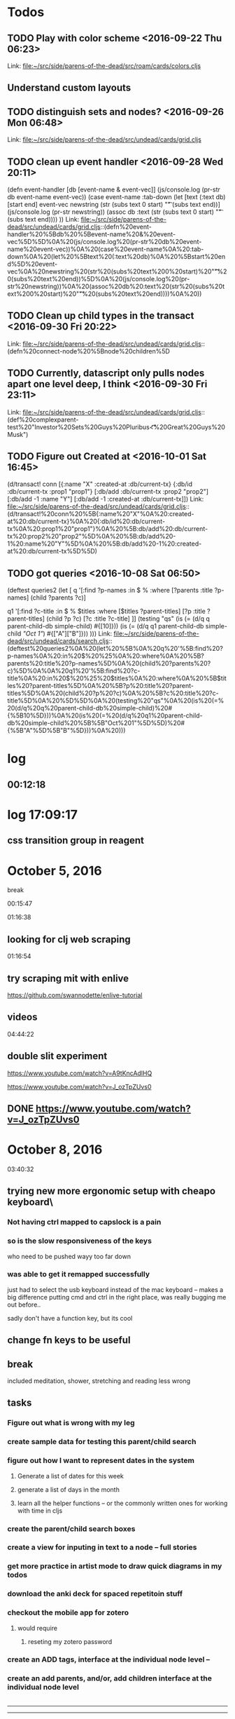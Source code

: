 * Todos
** TODO  Play with color scheme      <2016-09-22 Thu 06:23>
 
Link: file:~/src/side/parens-of-the-dead/src/roam/cards/colors.cljs
** Understand custom layouts
** TODO  distinguish sets and nodes?      <2016-09-26 Mon 06:48>
 
 Link: file:~/src/side/parens-of-the-dead/src/undead/cards/grid.cljs
** TODO  clean up event handler      <2016-09-28 Wed 20:11>
 (defn event-handler [db [event-name & event-vec]]
   (js/console.log (pr-str  db event-name event-vec))
   (case event-name
     :tab-down
     (let [text (:text db)
           [start end] event-vec
           newstring (str (subs text 0 start) "\t"  (subs text end))]
       (js/console.log (pr-str newstring))
         (assoc db :text (str (subs text 0 start) "\t"  (subs text end))))
     ))
 Link: file:~/src/side/parens-of-the-dead/src/undead/cards/grid.cljs::(defn%20event-handler%20%5Bdb%20%5Bevent-name%20&%20event-vec%5D%5D%0A%20(js/console.log%20(pr-str%20db%20event-name%20event-vec))%0A%20(case%20event-name%0A%20:tab-down%0A%20(let%20%5Btext%20(:text%20db)%0A%20%5Bstart%20end%5D%20event-vec%0A%20newstring%20(str%20(subs%20text%200%20start)%20"\t"%20(subs%20text%20end))%5D%0A%20(js/console.log%20(pr-str%20newstring))%0A%20(assoc%20db%20:text%20(str%20(subs%20text%200%20start)%20"\t"%20(subs%20text%20end))))%0A%20))
** TODO  Clean up child types in the transact      <2016-09-30 Fri 20:22>
 
 Link: file:~/src/side/parens-of-the-dead/src/undead/cards/grid.cljs::(defn%20connect-node%20%5Bnode%20children%5D
** TODO  Currently, datascript only pulls nodes apart one level deep, I think      <2016-09-30 Fri 23:11>
 
 Link: file:~/src/side/parens-of-the-dead/src/undead/cards/grid.cljs::(def%20complexparent-test%20"Investor%20Sets\n\tGreat%20Guys\nInvestors\n\tE%20Pluribus\n\t\t<%20Great%20Guys\n\t\t\tElon%20Musk")
** TODO  Figure out Created at      <2016-10-01 Sat 16:45>
 (d/transact! conn [{:name "X"
                                  :created-at :db/current-tx}
                                 {:db/id :db/current-tx
                                  :prop1 "prop1"}
                                 [:db/add :db/current-tx :prop2 "prop2"]
                                 [:db/add -1 :name "Y"]
                                 [:db/add -1 :created-at :db/current-tx]])
 Link: file:~/src/side/parens-of-the-dead/src/undead/cards/grid.cljs::(d/transact!%20conn%20%5B{:name%20"X"%0A%20:created-at%20:db/current-tx}%0A%20{:db/id%20:db/current-tx%0A%20:prop1%20"prop1"}%0A%20%5B:db/add%20:db/current-tx%20:prop2%20"prop2"%5D%0A%20%5B:db/add%20-1%20:name%20"Y"%5D%0A%20%5B:db/add%20-1%20:created-at%20:db/current-tx%5D%5D)
** TODO  got queries      <2016-10-08 Sat 06:50>
 (deftest queries2
   (let [
         q '[:find ?p-names
             :in $ %
             :where
             [?parents :title ?p-names]
             (child ?parents ?c)]
 
         q1 '[:find ?c-title
              :in $ % $titles
              :where
              [$titles ?parent-titles]
              [?p :title ?parent-titles]
              (child ?p ?c)
              [?c :title ?c-title]
              ]]
     (testing "qs"
       (is (= (d/q q parent-child-db simple-child) #{[10]}))
       (is (= (d/q q1 parent-child-db simple-child [["Oct 1"]]) #{["A"]["B"]}))
       )))
 Link: file:~/src/side/parens-of-the-dead/src/undead/cards/search.cljs::(deftest%20queries2%0A%20(let%20%5B%0A%20q%20'%5B:find%20?p-names%0A%20:in%20$%20%25%0A%20:where%0A%20%5B?parents%20:title%20?p-names%5D%0A%20(child%20?parents%20?c)%5D%0A%0A%20q1%20'%5B:find%20?c-title%0A%20:in%20$%20%25%20$titles%0A%20:where%0A%20%5B$titles%20?parent-titles%5D%0A%20%5B?p%20:title%20?parent-titles%5D%0A%20(child%20?p%20?c)%0A%20%5B?c%20:title%20?c-title%5D%0A%20%5D%5D%0A%20(testing%20"qs"%0A%20(is%20(=%20(d/q%20q%20parent-child-db%20simple-child)%20#{%5B10%5D}))%0A%20(is%20(=%20(d/q%20q1%20parent-child-db%20simple-child%20%5B%5B"Oct%201"%5D%5D)%20#{%5B"A"%5D%5B"B"%5D}))%0A%20)))

* log
** 00:12:18

* log 17:09:17

** css transition group in reagent
* October 5, 2016
break

00:15:47


01:16:38
** looking for clj web scraping

01:16:54
** try scraping mit with enlive

https://github.com/swannodette/enlive-tutorial
** videos

04:44:22


** double slit experiment
https://www.youtube.com/watch?v=A9tKncAdlHQ


https://www.youtube.com/watch?v=J_ozTpZUvs0

** DONE https://www.youtube.com/watch?v=J_ozTpZUvs0
CLOSED: [2016-10-05 Wed 05:16]

* October 8, 2016 

03:40:32

** trying new more ergonomic setup with cheapo keyboard\

*** Not having ctrl mapped to capslock is a pain

*** so is the slow responsiveness of the keys
who need to be pushed wayy too far down

*** was able to get it remapped successfully 

just had to select the usb keyboard instead of the 
mac keyboard -- makes a big difference putting cmd and
ctrl in the right place, was really bugging me out before..

sadly don't have a function key, but its cool


** change fn keys to be useful 
:LOGBOOK:
CLOCK: [2016-10-08 Sat 03:44]--[2016-10-08 Sat 03:48] =>  0:04
:END:

** break 
:LOGBOOK:
CLOCK: [2016-10-08 Sat 03:48]--[2016-10-08 Sat 05:41] =>  1:53
:END:

included meditation, shower, stretching and reading less wrong

** tasks
:LOGBOOK:
CLOCK: [2016-10-08 Sat 05:41]--[2016-10-08 Sat 06:12] =>  0:31
:END:

*** Figure out what is wrong with my leg

*** create sample data for  testing this parent/child search

*** figure out how I want to represent dates in the system

**** Generate a list of dates for this week

**** generate a list of days in the month

**** learn all the helper functions -- or the commonly written ones for working with time in cljs

*** create the parent/child search boxes

*** create a view for inputing in text to a node -- full stories

***  get more practice in artist mode to draw quick diagrams in my todos

*** download the anki deck for spaced repetitoin stuff

*** checkout the mobile app for zotero

**** would require

***** reseting my zotero password

*** create an ADD tags, interface at the individual node level --

*** create an add parents, and/or, add children interface at the individual node level

|----------------------     -
-------------
--------------
              +----+
+----+        |    |
|    +--------+----++
|    +        |    |
|   k+lllllll llllll
|    |     |  |    |
|    +     |  +----+
|    |     |
|    |
|    |
|    +-----+



*

**  simple parents and node

* October 11, 2016

** Color Scheme found

http://www.colorzilla.com/colors/050508+25272E+1D2028+2A2D34+646871+000000+CCCCCC+E3E3E3+F7F7F7+FFFFFF?source-url=burakcan.github.io%252FKangaroo%252F

color palette for http://burakcan.github.io/Kangaroo/

#646871

main aside color

#2A2D34

** Todays todos

*** What do I want to achieve today

**** A very simple search box

***** Search and filter

***** Show all the parents of the currently visible nodes

***** github icons


Github Octicons icons by Github https://octicons.github.com/

***** log

08:39:04

go to gym now


15:20:38

***** Joy of Clojure

****** macros

****** regex
“Regular expressions accept option flags, shown in table 4.1, that can make a pattern case-insensitive or enable multiline mode. Clojure’s regex literals starting with (?<flag>) set the mode for the rest of the pattern. For example, the pattern #"(?i)yo" matches the strings “yo”, “yO”, “Yo”, and “YO”.

Table 4.1. Flags that can be used in Clojure regular-expression patterns, along with their long name and a description of what they do. See Java’s documentation for the java.util.regex.Pattern class for more details.
Flag

Flag name

Description

d	UNIX_LINES	., ^, and $ match only the Unix line terminator '\n'.
i	CASE_INSENSITIVE	ASCII characters are matched without regard to uppercase or lowercase.
x	COMMENTS	Whitespace and comments in the pattern are ignored.
m	MULTILINE	^ and $ match near line terminators instead of only at the beginning or end of the entire input string.
s	DOTALL	. matches any character including the line terminator.
u	UNICODE_CASE	Causes the i flag to use Unicode case insensitivity instead of ASCII.
”

Excerpt From: Michael Fogus Chris Houser. “The Joy of Clojure, Second Edition.” iBooks.

******* capture groups
“A capturing group (subsegments that are accessible via the returned match object) in the regex causes each returned item to be a vector:

(re-seq #"\w*(\w)" "one-two/three")
;=> (["one" "e"] ["two" "o"] ["three" "e"])”

Excerpt From: Michael Fogus Chris Houser. “The Joy of Clojure, Second Edition.” iBooks.

****** vectors

******* into

“If you already have a vector but want to pour several values into it, then into is your friend:

(let [my-vector [:a :b :c]]
  (into my-vector (range 10)))
;=> [:a :b :c 0 1 2 3 4 5 6 7 8 9]”

Excerpt From: Michael Fogus Chris Houser. “The Joy of Clojure, Second Edition.” iBooks.

******* getting value in

(def a-to-j (vec (map char(range 65 75))))

All three of these do the same work, and each returns \E:

(nth a-to-j 4)
;;=> \E

(get a-to-j 4)
;;=> \E

(a-to-j 4)
;;=> \E”

Excerpt From: Michael Fogus Chris Houser. “The Joy of Clojure, Second Edition.” iBooks.

******* rseq

“(seq a-to-j)
;=> (\A \B \C \D \E \F \G \H \I \J)

(rseq a-to-j)
;=> (\J \I \H \G \F \E \D \C \B \A)”


******* replace

“(replace {2 :a, 4 :b} [1 2 3 2 3 4])
;=> [1 :a 3 :a 3 :b]”

******* update-in, assoc-in, get-in

“(def matrix
     [[1 2 3]

      [4 5 6]
      [7 8 9]])”


(update-in matrix [1 2] * 100)
;=> [[1 2 3] [4 5 600] [7 8 9]]

******* neighbors

(def neighbors
([size yx] (neighbors [[-1 0] [1 0] [0 -1] [0 1]]
size
yx))

([deltas size yx]
(filter (fn [new-yx]
(every? #(< -1 % size) new-yx))
(map #(vec (map + yx %)) deltas))))

“The deltas local describes that a neighbor can be one spot away, but only along the x or y axis (not diagonally). The function first walks through deltas and builds a vector of each added to the yx point provided. This operation of course generates illegal point coordinates, so those are removed using filter, which checks to ensure that the indices lie between -1 and the provided size.”


“(neighbors 3 [1 1])

;;=> ((0 1) (2 1) (1 0) (1 2))
”



“(map #(get-in matrix %) (neighbors 3 [0 0]))
”

******* pop and peek

“The conj function adds elements to, and pop removes elements from, the right side of the stack. Because vectors are immutable, pop returns a new vector with the rightmost item dropped—this is different from many mutable stack APIs, which generally return the dropped item. Consequently, peek becomes more important as the primary way to get an item from the top of the stack:

(def my-stack [1 2 3])
(peek my-stack)

;=> 3
(pop my-stack)

;=> [1 2]
(conj my-stack 4)
;=> [1 2 3 4]

(+ (peek my-stack) (peek (pop my-stack)))
;=> 5”

“Any object that implements clojure.lang.IPersistentStack[7] can use the functions conj, pop, and peek. In addition to vectors, Clojure lists also implement this interface, but the functions operate on the left side of lists instead of the right side as with vectors. When operating on either via the stack discipline, it’s best to ignore the ordering, because it tends to add confusion.”

Excerpt From: Michael Fogus Chris Houser. “The Joy of Clojure, Second Edition.” iBooks.

******* subvec

“(subvec a-to-j 3 6)
;=> [\D \E \F]”

******* vecs and maps 

“(doseq [[dimension amount] {:width 10, :height 20, :depth 15}]
  (println (str (name dimension) ":") amount "inches"))
; width: 10 inches
; height: 20 inches
; depth: 15 inches
;=> nil”

Excerpt From: Michael Fogus Chris Houser. “The Joy of Clojure, Second Edition.” iBooks.

******* finding element in a sequence

“(some #{:b} [:a 1 :b 2])
;=> :b

(some #{1 :b} [:a 1 :b 2])
;=> 1”

****** sets

******* sorted sets

“
(sorted-set :b 2 :c :a 3 1)
; java.lang.ClassCastException: clojure.lang.Keyword cannot be cast to
     java.lang.Number”

***** find position of element in a sequence

****** requirements

“Work on any collection type, returning indices corresponding to some value
Return a numerical index for sequential collections or associated key for maps and sets”

Otherwise return nil”

****** step 1 -- generate index

“(defn index [coll]
  (cond
    (map? coll) (seq coll)
    (set? coll) (map vector coll coll)
    :else (map vector (iterate inc 0) coll)))”

****** pos

“(defn pos [e coll]
  (for [[i v] (index coll) :when (= e v)] i))”

******* slight improvement so can pass predicate fn

“(pos #{3 4} {:a 1 :b 2 :c 3 :d 4})
;=> (:c :d)

(pos even? [2 3 6 7])
;=> (0 2)
We can modify pos only slightly to achieve the ideal level of flexibility.

Listing 5.3. Final version of pos
(defn pos [pred coll]
 (for [[i v] (index coll) :when (pred v)] i))”

* October 12, 2016

** log
06:37:06
break
07:09:46

try to load query dynamically
successfully have a macro-generated multi-arity child query

07:28:19

*** macro query


what api I want


 
#+BEGIN_SRC clojure
  {:find find
   :q-for [x ["A" "B" "C"]]
   :in $ % arg-vec
   :where 
   (qfor [x arg-vec
          :let [xid (str x id)]]
       


#+END_SRC

 

#+BEGIN_SRC clojure
  (for [i (range 20)]
    "a")

#+END_SRC

***  08:08:00

overtone

* October 13, 2016

** 14:45:45

is it possible to do a datascript query using aggregates -- namely, count

(d/q '[:find ?director ?movies 
       :where
       [?d :person/name ?director]
       (< 3 (count ?movies))
       [?movies :movie/director ?d]
       [?movies :movie/title _]]
     @conn)

** 23:35:41

(deftest test-dual-recursion
  (let [empty (d/empty-db {:part { :db/valueType :db.type/ref }
                           :spec { :db/valueType :db.type/ref }})]
    (let [db (d/db-with empty [[:db/add 1 :part 2]
                               [:db/add 2 :part 3]
                               [:db/add 3 :part 1]
                               [:db/add 1 :spec 2]
                               [:db/add 2 :spec 1]])]
      (is (= (d/pull db '[:db/id {:part ...} {:spec ...}] 1)
             {:db/id 1,
              :spec {:db/id 2
                     :spec {:db/id 1,
                            :spec {:db/id 2}, :part {:db/id 2}}
                     :part {:db/id 3,
                            :part {:db/id 1,
                                   :spec {:db/id 2},
                                   :part {:db/id 2}}}}
              :part {:db/id 2
                     :spec {:db/id 1, :spec {:db/id 2}, :part {:db/id 2}}
                     :part {:db/id 3,
                            :part {:db/id 1,
                                   :spec {:db/id 2},
                                   :part {:db/id 2}}}}})))))







(deftest test-pull-default
  (testing "Empty results return nil"
    (is (nil? (d/pull test-db '[:foo] 1))))

  (testing "A default can be used to replace nil results"
    (is (= {:foo "bar"}
           (d/pull test-db '[(default :foo "bar")] 1)))))



   (testing "Multiple recursion specs in one pattern"
      (is (= enemies (d/pull db '[:db/id :name {:friend 2 :enemy 2}] 4))))


    (testing "Infinite recursion"
      (is (= friends (d/pull db '[:db/id :name {:friend ...}] 4))))



(deftest test-entity
  (let [db (-> (d/empty-db {:aka {:db/cardinality :db.cardinality/many}})
               (d/db-with [{:db/id 1, :name "Ivan", :age 19, :aka ["X" "Y"]}
                           {:db/id 2, :name "Ivan", :sex "male", :aka ["Z"]}]))
        e  (d/entity db 1)]
    (is (= (:db/id e) 1))
    (is (identical? (d/entity-db e) db))
    (is (= (:name e) "Ivan"))
    (is (= (e :name) "Ivan")) ; IFn form
    (is (= (:age  e) 19))
    (is (= (:aka  e) #{"X" "Y"}))
    (is (= true (contains? e :age)))
    (is (= false (contains? e :not-found)))
    (is (= (into {} e)
           {:name "Ivan", :age 19, :aka #{"X" "Y"}}))
    (is (= (into {} (d/entity db 1))
           {:name "Ivan", :age 19, :aka #{"X" "Y"}}))
    (is (= (into {} (d/entity db 2))
           {:name "Ivan", :sex "male", :aka #{"Z"}}))

    (is (= (pr-str (d/entity db 1)) "{:db/id 1}"))
    (is (= (pr-str (let [e (d/entity db 1)] (:unknown e) e)) "{:db/id 1}"))
    ;; read back in to account for unordered-ness
    (is (= (edn/read-string (pr-str (let [e (d/entity db 1)] (:name e) e)))
(edn/read-string "{:name \"Ivan\", :db/id 1}")))))

* October 14, 2016

** 13:37:00
to 13:56:44 setup

** 13:56:49 -- 15:03:08
meditation
and figuring out how to posh vs deftrack work with q

** 15:03:30 -- 19:14:17
sanj time
reading, stretching

** 19:15:07 -- 20:21:59

parents and children

got it working, now just have to animate it and make it look good

and tie in a full view

**  20:22:34

break

* October 15, 2016

** 09:10:56

get a simple persistence list going on actual roamana site

09:20:34

* October 23, 2016

** 09:22:09

boot https://github.com/adzerk-oss/boot-beanstalk

** simuluation argument



*** Arguments

*** Premise

**** given: You don't need to simulate the whole universe each time

**** given: Posthumans will have sufficent computing capacity to run




***** really:  It is possible to simulate at this level

****** Counter Arguments

******* Information Density

I would estimate at least 1e26 operations per second for a human mind, if our consciousness is purely algorithmic. If consciousness is even partially physical phenomena (which I suspect it is), you might have to calculate the actual participating physical particles and their interactions.

About 10-20 grams of human is 6e23 molecules, so a brain would be about 6e25 molecules, and one molecule might require 1e20 calculations per second (or more perhaps quantum calculations).

So the planet sized computer might struggle producing even one conscious human mind, since one conscious second might take 6e47 calculations, and the computer was able to perform only 1e42 per second.

So one second of your conscious experience might take one week to recreate even with a planet sized computer.

Also the speed of light causes serious limitations for planet sized computers. It takes 0.13 seconds for light to travel around the globe! If this is not taken into account, the power of the computer may be magnitudes less than advertised.

So if consciousness is physical phenomena, simulations have huge disadvantages compared to actual beings, and we are more likely real, than a week per second planetary computers.

******** You may not need to simulate every molecule in the brain

******** Time only needs to be consistent for the observer

******* Lossy Compression

******** A universe is not able to simulate itself



**** Substrate Independent Consciouness

*** Conclusion

**** Either

***** We never reach posthuman state

***** We won't want to create simulations

***** Or, we're already living in a simulation, and physics of base reality may be much different

** 19:50:57

*** datascript subs
[[file:~/src/examples/datascript/test/datascript/test/query_fns.cljc::(testing%20"Built-ins"][query-fns]] 

subs 
[(subs ?word 0 5) ?prefix]

* October 26, 2016

** Faceted Classification examples

https://www.flickr.com/photos/morville/sets/72157603994869658/

* October 27, 2016

** 06:44:11

:set/title "Type"



:set/title "Creation"
:set/prototype "Type"
:set/attributes "Creator", "Created-at"


:set/title "Poem"
:set/prototype "Creation"
:attribute/transformations {:attribute/original "Creator", :attribute/relabeled "Author"}

** 12:45:21 reminder on queries

Reminder -- when you're doing OR filtering, just get back the results from whole db, then apply set on filter combinations
Use the queries for your ORs, and set/intersection for the ands

** 13:32:45

note -- the way I'm doing subsets in the filter won't scale
I'm treating Hafiz as a subset of Poets -- he really should be a member
but in this case, I want to filter on him, so he's getting treated as a subset
not the worst violation 

basically, the only thing that are "members" right now are the poems

long term, I'll need to straighten that out, so that, rather than looking for members
you just take the base "type", and you look for the elements that have those, and treat those as members rather than subsets

** 14:39:54


Nice helpers

(defn constrain [v min-v max-v]
  (cond (< v min-v) min-v
        (> v max-v) max-v
        :else v))

(defn e->translation [e {:keys [mouse-start-state elem-start-state]}]
  (let [[delta-x delta-y] (mouse-delta e mouse-start-state)]
    {:x (constrain (+ (:x elem-start-state) delta-x) 0 (:canvas-width config))
     :y (constrain (+ (:y elem-start-state) delta-y) 0 (:canvas-height config))}))




(defn drag-move [e]
  (when (:dragging (selected-elem))
    (swap-selected-elem! merge (e->translation e @transients))))

(defn drag-end [e]
  (when (:dragging (selected-elem))
    (swap-selected-elem! merge (e->translation e @transients) {:dragging false})
    (set-cursor! :auto)))






;;; also potentially useful

;;; alll from here https://github.com/yayitswei/t-edit/blob/master/src/tedit/core.cljs

(defn dominant [f values]
  (apply (partial max-key Math/abs) values))

(defn e->scale [e {:keys [mouse-start-state elem-start-state]}]
  (let [deltas (mouse-delta e mouse-start-state)]
    #_(swap! debug merge {:font-size new-font-size :deltas (print-str deltas)
                        :dominant-delta (dominant Math/abs deltas)})
    (case (:type elem-start-state)
      :text {:font-size (max (+ (:font-size elem-start-state)
                                (dominant Math/abs deltas)) 10)}
      :art {:scale (max (+ (:scale elem-start-state)
                           (/ (dominant Math/abs deltas) 100)) 0.1)})))

** 14:45:51 better draggable example

https://github.com/borkdude/draggable-button-in-reagent/blob/master/src-cljs/drag/main.cljs


now.. this is pretttyyy gnarly in some ways, quite low level
but... that has tradeoffs good and bad --- what is droppable?

* November 3, 2016
** Flight


*** 14:36:23 -- 15:35:37 takeoff + nap

*** 15:35:47 -- 15:43:37 - got a basic options off of multi-select working

*** 16:19:43 -- 19:28:07  meal time + nap 
woke up feeling much warmer, sleep might have helped prevent me from coming down with something

*** 19:38:09 -- 20:13:53
got a placeholder image loaded
setup a basic poem form 
it will need to be refactored a bunch
to handle variable number of attributes 
and to handle ids instead of just titles

*** -- 20:48:03 -- 21:03:06
making a hashmap between titles and eids 
could be used for constucting the transaction

*** 21:03:10 -- 21:26:01

Using the theme-map for grabbing the right EID for a transaction, but still need to create the 
ones that aren't there

I think I got it transacting -- sorta

*** 21:26:16  -- 22:10:57
break and some wor

*** -- 22:47:57
another short break, then used find-or-create to create new themes and culture within poem

** Dulles Airport

*** 16:39:10
got a full faceted input working

now need to style it

** flight 16:39:45

*** next stage on poem stuff would be to refactor so can have variable # of facets

*** 16:42:28
for now, will jump to vennthenn




















    





























